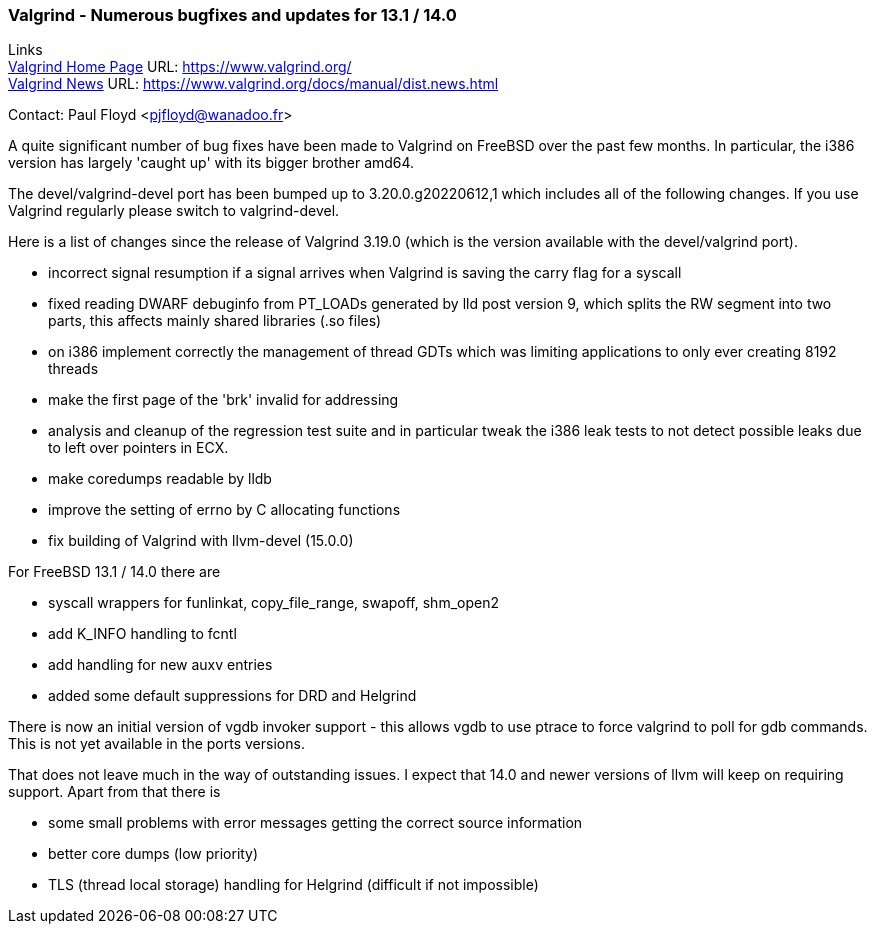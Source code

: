 === Valgrind - Numerous bugfixes and updates for 13.1 / 14.0

Links +
link:https://www.valgrind.org/[Valgrind Home Page] URL:
link:https://www.valgrind.org/[https://www.valgrind.org/] +
link:https://www.valgrind.org/docs/manual/dist.news.html[Valgrind News]
URL:
link:https://www.valgrind.org/docs/manual/dist.news.html[https://www.valgrind.org/docs/manual/dist.news.html]

Contact: Paul Floyd <pjfloyd@wanadoo.fr>

A quite significant number of bug fixes have been made to Valgrind on FreeBSD over the past few months.
In particular, the i386 version has largely 'caught up' with its bigger brother amd64.

The devel/valgrind-devel port has been bumped up to 3.20.0.g20220612,1 which includes all of the following changes.
If you use Valgrind regularly please switch to valgrind-devel.

Here is a list of changes since the release of Valgrind 3.19.0 (which is the version available with the devel/valgrind port).

* incorrect signal resumption if a signal arrives when Valgrind is saving the carry flag for a syscall
* fixed reading DWARF debuginfo from PT_LOADs generated by lld post version 9, which splits the RW segment into two parts, this affects mainly shared libraries (.so files)
* on i386 implement correctly the management of thread GDTs which was limiting applications to only ever creating 8192 threads
* make the first page of the 'brk' invalid for addressing
* analysis and cleanup of the regression test suite and in particular tweak the i386 leak tests to not detect possible leaks due to left over pointers in ECX.
* make coredumps readable by lldb
* improve the setting of errno by C allocating functions
* fix building of Valgrind with llvm-devel (15.0.0)

For FreeBSD 13.1 / 14.0 there are

* syscall wrappers for funlinkat, copy_file_range, swapoff, shm_open2
* add K_INFO handling to fcntl
* add handling for new auxv entries
* added some default suppressions for DRD and Helgrind

There is now an initial version of vgdb invoker support - this allows vgdb to use ptrace to force valgrind to poll for gdb commands.
This is not yet available in the ports versions.

That does not leave much in the way of outstanding issues.
I expect that 14.0 and newer versions of llvm will keep on requiring support.
Apart from that there is

* some small problems with error messages getting the correct source
information
* better core dumps (low priority)
* TLS (thread local storage) handling for Helgrind (difficult if not impossible)
